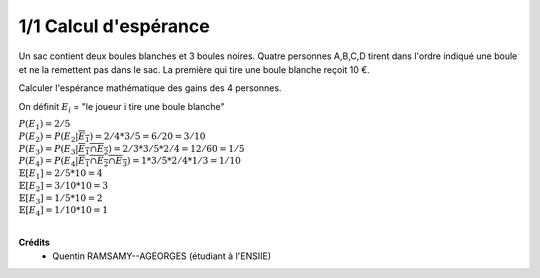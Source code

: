 ================================
1/1 Calcul d'espérance
================================

.. image:: https://img.shields.io/badge/correction-vérifiée-green.svg?style=flat&amp;colorA=E1523D&amp;colorB=007D8A
   :alt: correction vérifiée

Un sac contient deux boules blanches et 3 boules noires.
Quatre personnes A,B,C,D tirent dans l'ordre indiqué une boule et ne la remettent pas dans le sac.
La première qui tire une boule blanche reçoit 10 €.

Calculer l'espérance mathématique des gains des 4 personnes.

On définit :math:`E_i` = "le joueur i tire une boule blanche"

| :math:`P(E_1) = 2/5`
| :math:`P(E_2) = P(E_2|\overline{E_1}) = 2/4 * 3/5 = 6/20 = 3/10`
| :math:`P(E_3) = P(E_3|\overline{E_1 \cap E_2}) = 2/3 * 3/5 * 2/4 = 12/60 = 1/5`
| :math:`P(E_4) = P(E_4|\overline{E_1 \cap E_2 \cap E_3}) = 1 * 3/5 * 2/4 * 1/3 = 1/10`

| :math:`\mathbb{E}[E_1] = 2/5 * 10 = 4`
| :math:`\mathbb{E}[E_2] = 3/10 * 10 = 3`
| :math:`\mathbb{E}[E_3] = 1/5 * 10 = 2`
| :math:`\mathbb{E}[E_4] = 1/10 * 10 = 1`


|

**Crédits**
	* Quentin RAMSAMY--AGEORGES (étudiant à l'ENSIIE)

